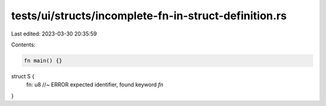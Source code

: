 tests/ui/structs/incomplete-fn-in-struct-definition.rs
======================================================

Last edited: 2023-03-30 20:35:59

Contents:

.. code-block:: rs

    fn main() {}

struct S {
    fn: u8 //~ ERROR expected identifier, found keyword `fn`
}


